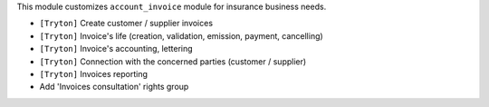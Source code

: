 This module customizes ``account_invoice`` module for insurance business needs.

- ``[Tryton]`` Create customer / supplier invoices
- ``[Tryton]`` Invoice's life (creation, validation, emission, payment,
  cancelling)
- ``[Tryton]`` Invoice's accounting, lettering
- ``[Tryton]`` Connection with the concerned parties (customer / supplier)
- ``[Tryton]`` Invoices reporting
- Add 'Invoices consultation' rights group
